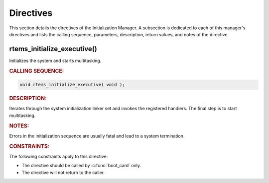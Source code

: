.. SPDX-License-Identifier: CC-BY-SA-4.0

.. Copyright (C) 2015, 2021 embedded brains GmbH (http://www.embedded-brains.de)
.. Copyright (C) 1988, 2008 On-Line Applications Research Corporation (OAR)

.. This file is part of the RTEMS quality process and was automatically
.. generated.  If you find something that needs to be fixed or
.. worded better please post a report or patch to an RTEMS mailing list
.. or raise a bug report:
..
.. https://www.rtems.org/bugs.html
..
.. For information on updating and regenerating please refer to the How-To
.. section in the Software Requirements Engineering chapter of the
.. RTEMS Software Engineering manual.  The manual is provided as a part of
.. a release.  For development sources please refer to the online
.. documentation at:
..
.. https://docs.rtems.org

.. _InitializationManagerDirectives:

Directives
==========

This section details the directives of the Initialization Manager. A subsection
is dedicated to each of this manager's directives and lists the calling
sequence, parameters, description, return values, and notes of the directive.

.. Generated from spec:/rtems/init/if/initialize-executive

.. raw:: latex

    \clearpage

.. index:: rtems_initialize_executive()
.. index:: initialize RTEMS
.. index:: start multitasking

.. _InterfaceRtemsInitializeExecutive:

rtems_initialize_executive()
----------------------------

Initializes the system and starts multitasking.

.. rubric:: CALLING SEQUENCE:

.. code-block:: c

    void rtems_initialize_executive( void );

.. rubric:: DESCRIPTION:

Iterates through the system initialization linker set and invokes the
registered handlers.  The final step is to start multitasking.

.. rubric:: NOTES:

Errors in the initialization sequence are usually fatal and lead to a system
termination.

.. rubric:: CONSTRAINTS:

The following constraints apply to this directive:

* The directive should be called by :c:func:`boot_card` only.

* The directive will not return to the caller.
